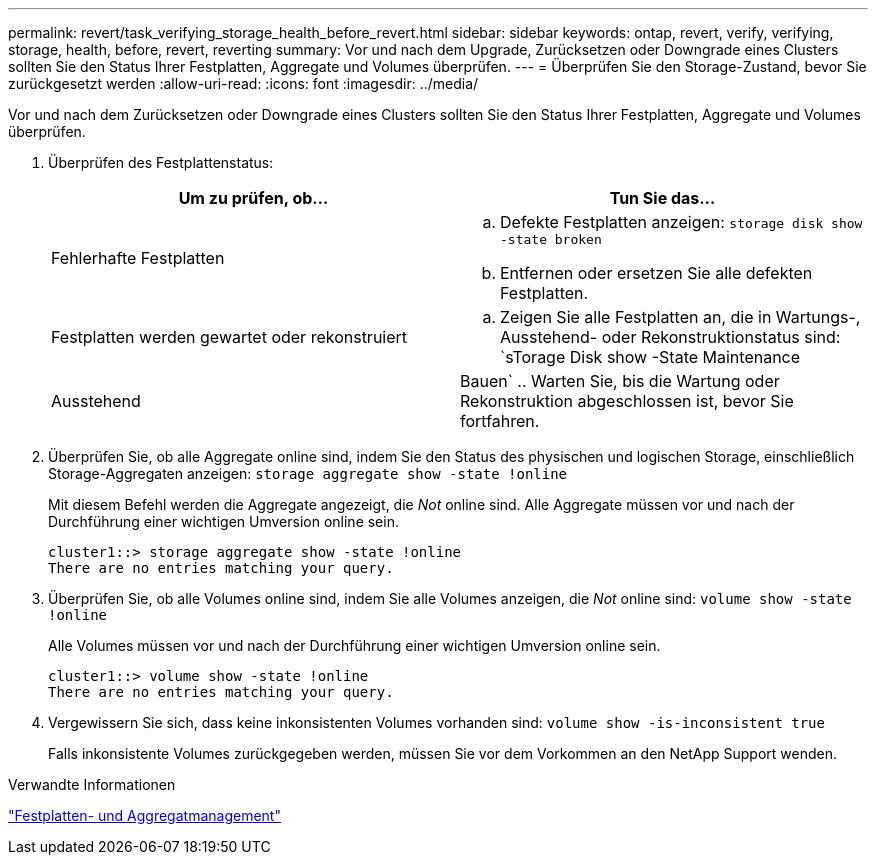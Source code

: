 ---
permalink: revert/task_verifying_storage_health_before_revert.html 
sidebar: sidebar 
keywords: ontap, revert, verify, verifying, storage, health, before, revert, reverting 
summary: Vor und nach dem Upgrade, Zurücksetzen oder Downgrade eines Clusters sollten Sie den Status Ihrer Festplatten, Aggregate und Volumes überprüfen. 
---
= Überprüfen Sie den Storage-Zustand, bevor Sie zurückgesetzt werden
:allow-uri-read: 
:icons: font
:imagesdir: ../media/


[role="lead"]
Vor und nach dem Zurücksetzen oder Downgrade eines Clusters sollten Sie den Status Ihrer Festplatten, Aggregate und Volumes überprüfen.

. Überprüfen des Festplattenstatus:
+
[cols="2*"]
|===
| Um zu prüfen, ob... | Tun Sie das... 


 a| 
Fehlerhafte Festplatten
 a| 
.. Defekte Festplatten anzeigen: `storage disk show -state broken`
.. Entfernen oder ersetzen Sie alle defekten Festplatten.




 a| 
Festplatten werden gewartet oder rekonstruiert
 a| 
.. Zeigen Sie alle Festplatten an, die in Wartungs-, Ausstehend- oder Rekonstruktionstatus sind: `sTorage Disk show -State Maintenance




| Ausstehend | Bauen` .. Warten Sie, bis die Wartung oder Rekonstruktion abgeschlossen ist, bevor Sie fortfahren. + 
|===
. Überprüfen Sie, ob alle Aggregate online sind, indem Sie den Status des physischen und logischen Storage, einschließlich Storage-Aggregaten anzeigen: `storage aggregate show -state !online`
+
Mit diesem Befehl werden die Aggregate angezeigt, die _Not_ online sind. Alle Aggregate müssen vor und nach der Durchführung einer wichtigen Umversion online sein.

+
[listing]
----
cluster1::> storage aggregate show -state !online
There are no entries matching your query.
----
. Überprüfen Sie, ob alle Volumes online sind, indem Sie alle Volumes anzeigen, die _Not_ online sind: `volume show -state !online`
+
Alle Volumes müssen vor und nach der Durchführung einer wichtigen Umversion online sein.

+
[listing]
----
cluster1::> volume show -state !online
There are no entries matching your query.
----
. Vergewissern Sie sich, dass keine inkonsistenten Volumes vorhanden sind: `volume show -is-inconsistent true`
+
Falls inkonsistente Volumes zurückgegeben werden, müssen Sie vor dem Vorkommen an den NetApp Support wenden.



.Verwandte Informationen
link:../disks-aggregates/index.html["Festplatten- und Aggregatmanagement"]

